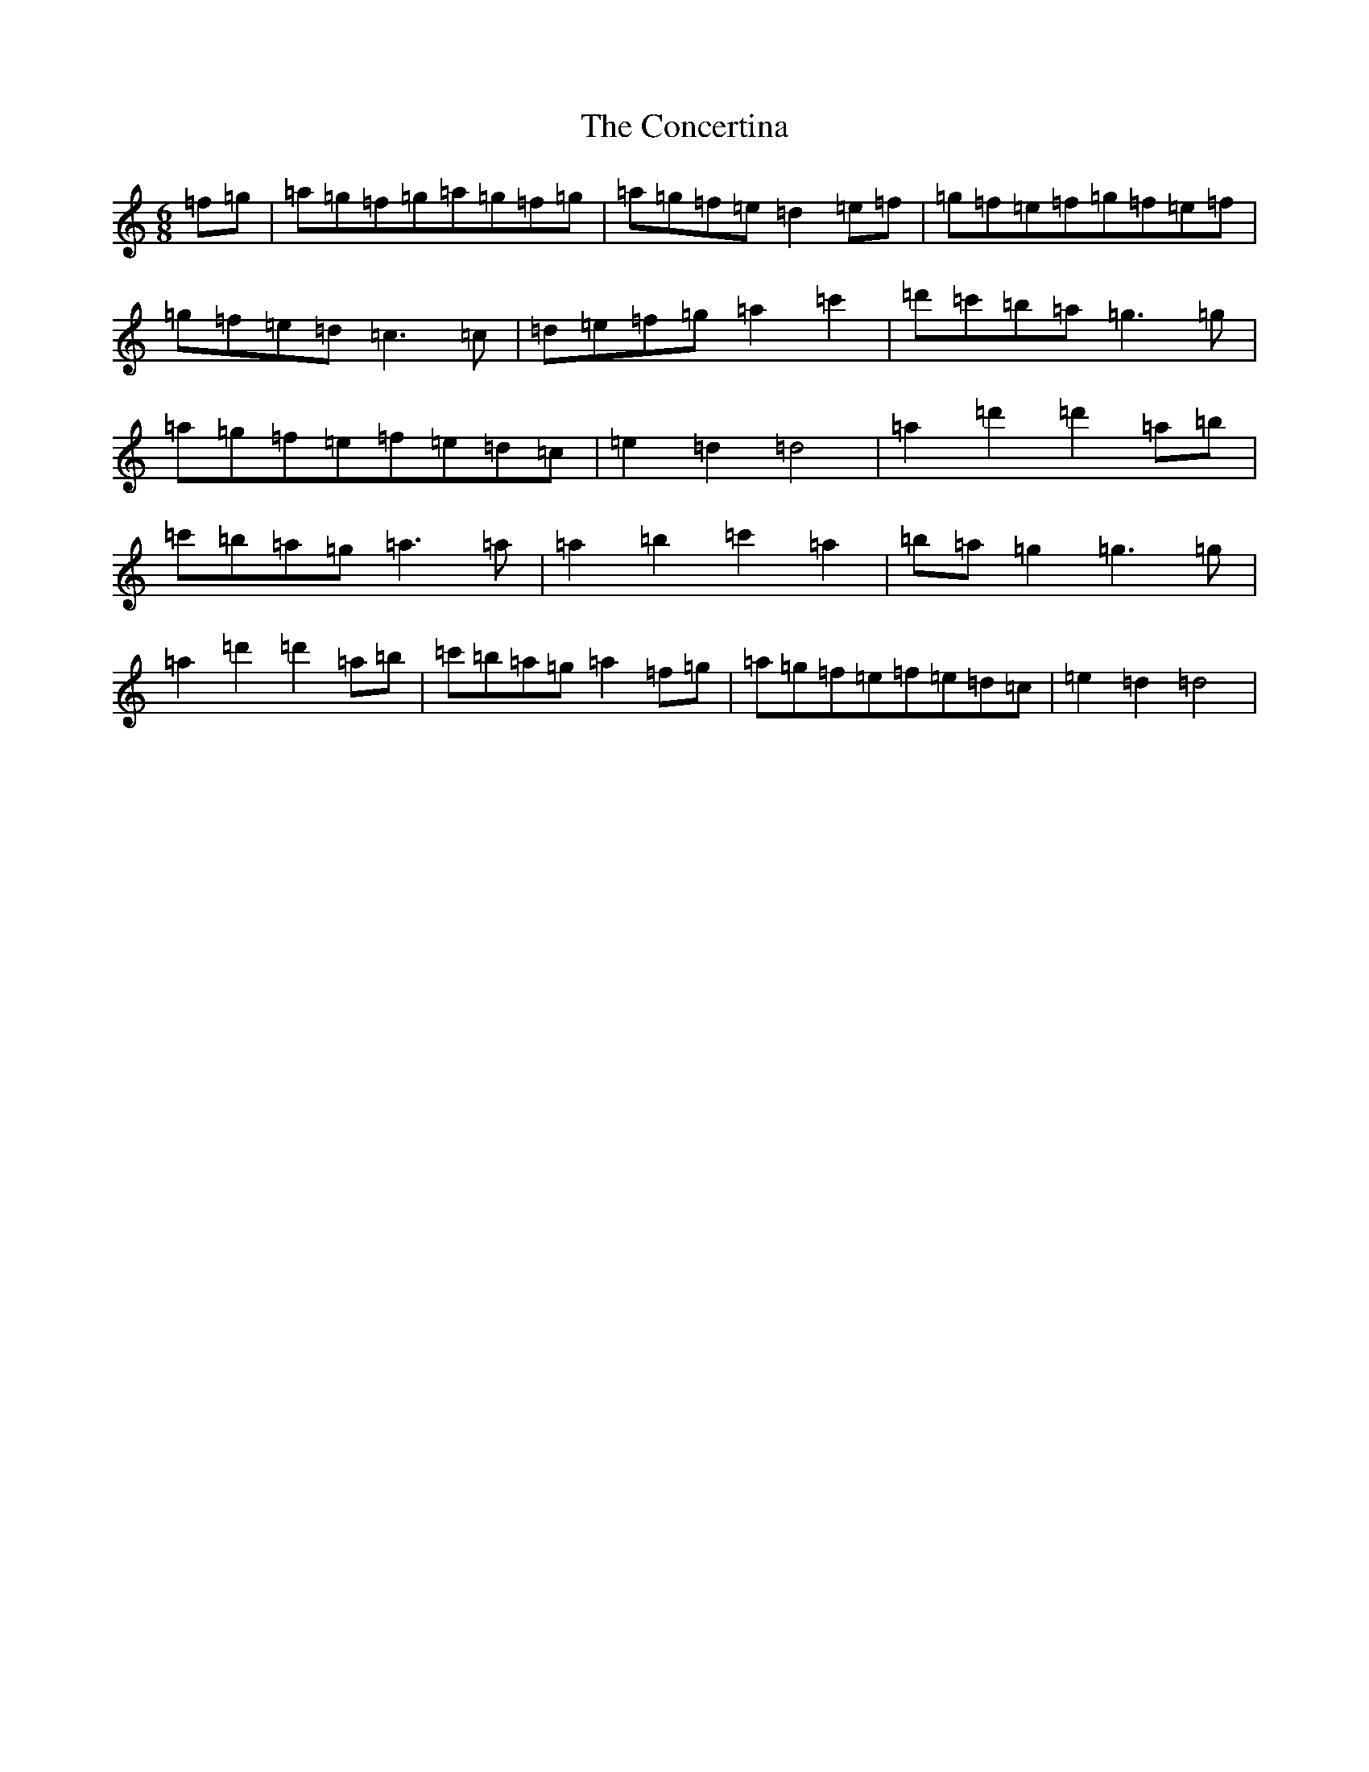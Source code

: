 X: 4533
T: Concertina, The
S: https://thesession.org/tunes/18#setting29382
Z: D Major
R: reel
M:6/8
L:1/8
K: C Major
=f=g|=a=g=f=g=a=g=f=g|=a=g=f=e=d2=e=f|=g=f=e=f=g=f=e=f|=g=f=e=d=c3=c|=d=e=f=g=a2=c'2|=d'=c'=b=a=g3=g|=a=g=f=e=f=e=d=c|=e2=d2=d4|=a2=d'2=d'2=a=b|=c'=b=a=g=a3=a|=a2=b2=c'2=a2|=b=a=g2=g3=g|=a2=d'2=d'2=a=b|=c'=b=a=g=a2=f=g|=a=g=f=e=f=e=d=c|=e2=d2=d4|